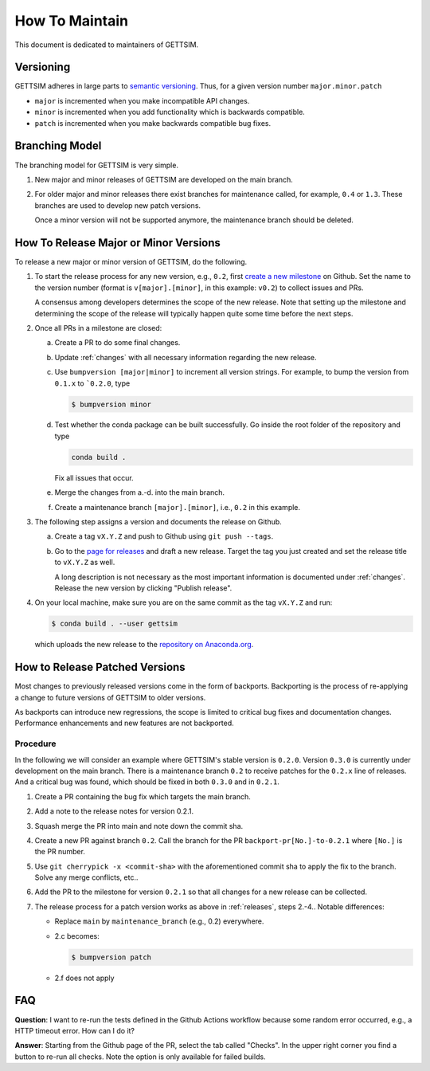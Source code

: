 How To Maintain
===============

This document is dedicated to maintainers of GETTSIM.


Versioning
----------

GETTSIM adheres in large parts to `semantic versioning <https://semver.org>`_. Thus, for
a given version number ``major.minor.patch``

* ``major`` is incremented when you make incompatible API changes.
* ``minor`` is incremented when you add functionality which is backwards compatible.
* ``patch`` is incremented when you make backwards compatible bug fixes.

Branching Model
---------------

The branching model for GETTSIM is very simple.

1. New major and minor releases of GETTSIM are developed on the main branch.

2. For older major and minor releases there exist branches for maintenance called, for
   example, ``0.4`` or ``1.3``. These branches are used to develop new patch versions.

   Once a minor version will not be supported anymore, the maintenance branch should be
   deleted.


.. _releases:

How To Release Major or Minor Versions
--------------------------------------

To release a new major or minor version of GETTSIM, do the following.

1. To start the release process for any new version, e.g., ``0.2``, first `create a new
   milestone
   <https://github.com/iza-institute-of-labor-economics/gettsim/milestones/new>`_  on
   Github. Set the name to the version number (format is ``v[major].[minor]``, in this
   example: ``v0.2``) to collect issues and PRs.

   A consensus among developers determines the scope of the new release. Note that
   setting up the milestone and determining the scope of the release will typically
   happen quite some time before the next steps.

2. Once all PRs in a milestone are closed:

   a. Create a PR to do some final changes.

   b. Update :ref:`changes` with all necessary information regarding the new release.

   c. Use ``bumpversion [major|minor]`` to increment all version strings. For
      example, to bump the version from ``0.1.x`` to ```0.2.0``, type

      .. code-block:: bash

          $ bumpversion minor

   d. Test whether the conda package can be built successfully. Go inside the root
      folder of the repository and type

      .. code-block:: bash

          conda build .

      Fix all issues that occur.

   e. Merge the changes from a.-d. into the main branch.

   f. Create a maintenance branch ``[major].[minor]``, i.e., ``0.2`` in this example.

3. The following step assigns a version and documents the release on Github.

   a. Create a tag ``vX.Y.Z`` and push to Github using ``git push --tags``.

   b. Go to the `page for releases
      <https://github.com/iza-institute-of-labor-economics/gettsim/releases>`_ and draft
      a new release. Target the tag you just created and set the release title to
      ``vX.Y.Z`` as well.

      A long description is not necessary as the most important information is
      documented under :ref:`changes`. Release the new version by clicking "Publish
      release".

4. On your local machine, make sure you are on the same commit as the tag ``vX.Y.Z`` and
   run:

   .. code-block:: bash

       $ conda build . --user gettsim

   which uploads the new release to the `repository on Anaconda.org
   <https://anaconda.org/gettsim/gettsim>`_.


.. _backports:

How to Release Patched Versions
-------------------------------

Most changes to previously released versions come in the form of backports. Backporting
is the process of re-applying a change to future versions of GETTSIM to older versions.

As backports can introduce new regressions, the scope is limited to critical bug fixes
and documentation changes. Performance enhancements and new features are not backported.

Procedure
^^^^^^^^^

In the following we will consider an example where GETTSIM's stable version is
``0.2.0``. Version ``0.3.0`` is currently under development on the main branch. There is
a maintenance branch ``0.2`` to receive patches for the ``0.2.x`` line of releases. And
a critical bug was found, which should be fixed in both ``0.3.0`` and in ``0.2.1``.

1. Create a PR containing the bug fix which targets the main branch.
2. Add a note to the release notes for version 0.2.1.
3. Squash merge the PR into main and note down the commit sha.
4. Create a new PR against branch ``0.2``. Call the branch for the PR
   ``backport-pr[No.]-to-0.2.1`` where ``[No.]`` is the PR number.
5. Use ``git cherrypick -x <commit-sha>`` with the aforementioned commit sha to apply
   the fix to the branch. Solve any merge conflicts, etc..
6. Add the PR to the milestone for version ``0.2.1`` so that all changes for a new
   release can be collected.
7. The release process for a patch version works as above in :ref:`releases`, steps
   2.-4.. Notable differences:

   - Replace ``main`` by ``maintenance_branch`` (e.g., 0.2) everywhere.
   - 2.c becomes:

     .. code-block:: bash

         $ bumpversion patch

   - 2.f does not apply


FAQ
---

.. The following question is duplicated in `how-to-contribute.rst`.

**Question**: I want to re-run the tests defined in the Github Actions workflow because
some random error occurred, e.g., a HTTP timeout error. How can I do it?

**Answer**: Starting from the Github page of the PR, select the tab called "Checks". In
the upper right corner you find a button to re-run all checks. Note the option is only
available for failed builds.
